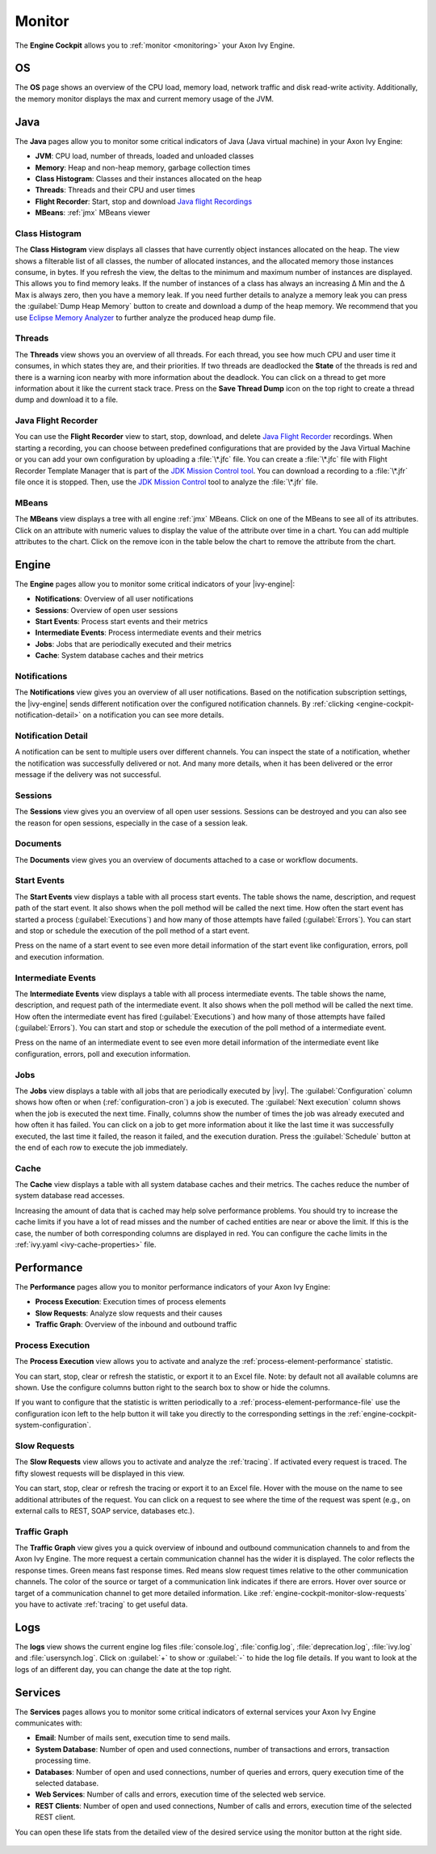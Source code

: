 .. _engine-cockpit-monitor:

Monitor
-------

The **Engine Cockpit** allows you to :ref:`monitor <monitoring>` your Axon Ivy Engine.

OS
^^

The **OS** page shows an overview of the CPU load, memory load, network traffic
and disk read-write activity. Additionally, the memory monitor displays the max
and current memory usage of the JVM.

.. figure:: /_images/engine-cockpit/engine-cockpit-monitor-os.png

Java
^^^^

The **Java** pages allow you to monitor some critical indicators of Java (Java virtual machine) in your Axon Ivy Engine:

- **JVM**: CPU load, number of threads, loaded and unloaded classes
- **Memory**: Heap and non-heap memory, garbage collection times
- **Class Histogram**: Classes and their instances allocated on the heap
- **Threads**: Threads and their CPU and user times 
- **Flight Recorder**: Start, stop and download `Java flight Recordings <https://docs.oracle.com/en/java/java-components/jdk-mission-control/>`_
- **MBeans**: :ref:`jmx` MBeans viewer

.. figure:: /_images/engine-cockpit/engine-cockpit-monitor-jvm.png

.. _engine-cockpit-monitor-class-histogram:

Class Histogram
"""""""""""""""

The **Class Histogram** view displays all classes that have currently object instances allocated on the heap. 
The view shows a filterable list of all classes, the number of allocated instances, and the allocated memory those instances consume, in bytes.
If you refresh the view, the deltas to the minimum and maximum number of instances are displayed. This allows you to find memory leaks. If the 
number of instances of a class has always an increasing Δ Min and the Δ Max is always zero, then you have a memory leak. 
If you need further details to analyze a memory leak you can press the :guilabel:`Dump Heap Memory` button to create and download a dump of the heap memory.
We recommend that you use `Eclipse Memory Analyzer <https://www.eclipse.org/mat>`_ to further analyze the produced heap dump file.  
 
.. figure:: /_images/engine-cockpit/engine-cockpit-monitor-class-histogram.png

Threads
"""""""

The **Threads** view shows you an overview of all threads. For each thread, you see how much CPU and user time it consumes, 
in which states they are, and their priorities. 
If two threads are deadlocked the **State** of the threads is red and there is a warning icon nearby with more information about the deadlock.
You can click on a thread to get more information about it like the current stack trace.
Press on the **Save Thread Dump** icon on the top right to create a thread dump and download it to a file.

.. figure:: /_images/engine-cockpit/engine-cockpit-monitor-threads.png

Java Flight Recorder
""""""""""""""""""""

You can use the **Flight Recorder** view to start, stop, download, and delete `Java Flight Recorder <https://docs.oracle.com/en/java/java-components/jdk-mission-control/>`_ recordings. 
When starting a recording, you can choose between predefined configurations that are provided by the Java Virtual Machine or you can add your own
configuration by uploading a :file:`\*.jfc` file. You can create a :file:`\*.jfc` file with Flight Recorder Template Manager that is part of the `JDK Mission Control tool <https://docs.oracle.com/en/java/java-components/jdk-mission-control/>`_.
You can download a recording to a :file:`\*.jfr` file once it is stopped. Then, use the `JDK Mission Control <https://docs.oracle.com/en/java/java-components/jdk-mission-control/>`_ tool to analyze the :file:`\*.jfr` file.

.. figure:: /_images/engine-cockpit/engine-cockpit-monitor-jfr.png     

.. _engine-cockpit-monitor-mbeans:

MBeans
""""""

The **MBeans** view displays a tree with all engine :ref:`jmx` MBeans. Click on
one of the MBeans to see all of its attributes. Click on an attribute with
numeric values to display the value of the attribute over time in a chart. You
can add multiple attributes to the chart. Click on the remove icon in the table
below the chart to remove the attribute from the chart.

.. figure:: /_images/engine-cockpit/engine-cockpit-monitor-mbeans.png

Engine
^^^^^^

The **Engine** pages allow you to monitor some critical indicators of your |ivy-engine|:

- **Notifications**: Overview of all user notifications
- **Sessions**: Overview of open user sessions
- **Start Events**: Process start events and their metrics 
- **Intermediate Events**: Process intermediate events and their metrics
- **Jobs**: Jobs that are periodically executed and their metrics
- **Cache**: System database caches and their metrics


.. _engine-cockpit-notifications:

Notifications
"""""""""""""

The **Notifications** view gives you an overview of all user notifications.
Based on the notification subscription settings, the |ivy-engine| sends
different notification over the configured notification channels. By 
:ref:`clicking <engine-cockpit-notification-detail>` on a notification you can
see more details.

.. figure:: /_images/engine-cockpit/engine-cockpit-monitor-notifications.png


.. _engine-cockpit-notification-detail:

Notification Detail
"""""""""""""""""""

A notification can be sent to multiple users over different channels. You can inspect
the state of a notification, whether the notification was successfully
delivered or not. And many more details, when it has been delivered or the error message
if the delivery was not successful.

.. figure:: /_images/engine-cockpit/engine-cockpit-monitor-notification-deliveries.png


Sessions
""""""""

The **Sessions** view gives you an overview of all open user sessions.
Sessions can be destroyed and you can also see the reason for open sessions,
especially in the case of a session leak.

.. figure:: /_images/engine-cockpit/engine-cockpit-monitor-sessions.png


Documents
"""""""""

The **Documents** view gives you an overview of documents attached to a case
or workflow documents.

.. figure:: /_images/engine-cockpit/engine-cockpit-monitor-documents.png


.. _engine-cockpit-monitor-start-events:

Start Events
""""""""""""

The **Start Events** view displays a table with all process start events.
The table shows the name, description, and request path of the start event. 
It also shows when the poll method will be called the next time. 
How often the start event has started a process (:guilabel:`Executions`) and 
how many of those attempts have failed (:guilabel:`Errors`).   
You can start and stop or schedule the execution of the poll method of a start event.
 
Press on the name of a start event to see even more detail information of the start event like configuration, errors, 
poll and execution information.

.. figure:: /_images/engine-cockpit/engine-cockpit-monitor-start-events.png

.. _engine-cockpit-monitor-intermediate-events:

Intermediate Events
"""""""""""""""""""

The **Intermediate Events** view displays a table with all process intermediate events.
The table shows the name, description, and request path of the intermediate event. 
It also shows when the poll method will be called the next time. 
How often the intermediate event has fired (:guilabel:`Executions`) and 
how many of those attempts have failed (:guilabel:`Errors`).   
You can start and stop or schedule the execution of the poll method of a intermediate event.
 
Press on the name of an intermediate event to see even more detail information of the intermediate event like configuration, errors, 
poll and execution information.

.. figure:: /_images/engine-cockpit/engine-cockpit-monitor-intermediate-events.png

.. _engine-cockpit-monitor-jobs:

Jobs
""""

The **Jobs** view displays a table with all jobs that are periodically executed by |ivy|.
The :guilabel:`Configuration` column shows how often or when (:ref:`configuration-cron`) a job is executed. 
The :guilabel:`Next execution` column shows when the job is executed the next time. 
Finally, columns show the number of times the job was already executed and how often it has failed.
You can click on a job to get more information about it like the last time it was successfully executed, the last time it failed, 
the reason it failed, and the execution duration.
Press the :guilabel:`Schedule` button at the end of each row to execute the job immediately.

.. figure:: /_images/engine-cockpit/engine-cockpit-monitor-jobs.png

Cache
"""""

The **Cache** view displays a table with all system database caches and their metrics.
The caches reduce the number of system database read accesses.
 
Increasing the amount of data that is cached may help solve performance problems. 
You should try to increase the cache limits if you have a lot of read misses and the number 
of cached entities are near or above the limit. 
If this is the case, the number of both corresponding columns are displayed in red. 
You can configure the cache limits in the :ref:`ivy.yaml <ivy-cache-properties>` file.     

.. figure:: /_images/engine-cockpit/engine-cockpit-monitor-cache.png

.. _engine-cockpit-monitor-performance:

Performance
^^^^^^^^^^^

The **Performance** pages allow you to monitor performance indicators of your Axon Ivy Engine:

- **Process Execution**: Execution times of process elements
- **Slow Requests**: Analyze slow requests and their causes 
- **Traffic Graph**: Overview of the inbound and outbound traffic

Process Execution
"""""""""""""""""

The **Process Execution** view allows you to activate and analyze the :ref:`process-element-performance` statistic. 

You can start, stop, clear or refresh the statistic, or export it to an Excel file. Note: by default not all
available columns are shown. Use the configure columns button right to the search box to show or hide the columns. 

If you want to configure that the statistic is written periodically to a :ref:`process-element-performance-file`
use the configuration icon left to the help button it will take you directly to the corresponding settings 
in the :ref:`engine-cockpit-system-configuration`.  

.. figure:: /_images/engine-cockpit/engine-cockpit-monitor-process-execution.png


.. _engine-cockpit-monitor-slow-requests:

Slow Requests
"""""""""""""

The **Slow Requests** view allows you to activate and analyze the :ref:`tracing`. If activated every 
request is traced. The fifty slowest requests will be displayed in this view.

You can start, stop, clear or refresh the tracing or export it to an Excel file. 
Hover with the mouse on the name to see additional attributes of the request. 
You can click on a request to see where the time of the request was spent 
(e.g., on external calls to REST, SOAP service, databases etc.).   

.. figure:: /_images/engine-cockpit/engine-cockpit-monitor-slow-requests.png

.. _engine-cockpit-monitor-traffic-graph:

Traffic Graph
"""""""""""""

The **Traffic Graph** view gives you a quick overview of inbound  and outbound 
communication channels to and from the Axon Ivy Engine. The more request a certain 
communication channel has the wider it is displayed. The color reflects the response times. 
Green means fast response times. Red means slow request times relative to the other communication channels. 
The color of the source or target of a communication link indicates if there are errors. 
Hover over source or target of a communication channel to get more detailed information.
Like :ref:`engine-cockpit-monitor-slow-requests` you have to activate :ref:`tracing` to get useful data.
 
.. figure:: /_images/engine-cockpit/engine-cockpit-monitor-traffic-graph.png

Logs
^^^^

The **logs** view shows the current engine log files :file:`console.log`,
:file:`config.log`, :file:`deprecation.log`, :file:`ivy.log` and :file:`usersynch.log`.
Click on :guilabel:`+` to show or :guilabel:`-` to hide the log file details. If you
want to look at the logs of an different day, you can change the date at the top right.

.. figure:: /_images/engine-cockpit/engine-cockpit-monitor-logs.png

.. _engine-cockpit-monitor-services:

Services
^^^^^^^^

The **Services** pages allows you to monitor some critical indicators of external services your Axon Ivy Engine communicates with:

- **Email**: Number of mails sent, execution time to send mails. 
- **System Database**: Number of open and used connections, number of transactions and errors, transaction processing time.
- **Databases**: Number of open and used connections, number of queries and errors, query execution time of the selected database.
- **Web Services**: Number of calls and errors, execution time of the selected web service.
- **REST Clients**: Number of open and used connections, Number of calls and errors, execution time of the selected REST client.

You can open these life stats from the detailed view of the desired service using the monitor button at the right side.

.. figure:: /_images/engine-cockpit/engine-cockpit-monitor-databases.png

